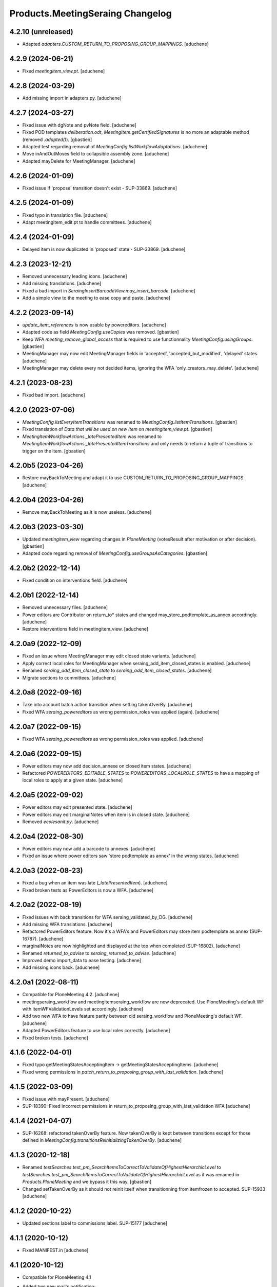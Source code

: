 Products.MeetingSeraing Changelog
=================================

4.2.10 (unreleased)
-------------------

- Adapted `adapters.CUSTOM_RETURN_TO_PROPOSING_GROUP_MAPPINGS`.
  [aduchene]


4.2.9 (2024-06-21)
------------------

- Fixed `meetingitem_view.pt`.
  [aduchene]


4.2.8 (2024-03-29)
------------------

- Add missing import in adapters.py.
  [aduchene]


4.2.7 (2024-03-27)
------------------

- Fixed issue with dgNote and pvNote field.
  [aduchene]
- Fixed POD templates `deliberation.odt`, `MeetingItem.getCertifiedSignatures`
  is no more an adaptable method (removed `.adapted()`).
  [gbastien]
- Adapted test regarding removal of `MeetingConfig.listWorkflowAdaptations`.
  [aduchene]
- Move inAndOutMoves field to collapsible assembly zone.
  [aduchene]
- Adapted mayDelete for MeetingManager.
  [aduchene]

4.2.6 (2024-01-09)
------------------

- Fixed issue if 'propose' transition doesn't exist - SUP-33869.
  [aduchene]

4.2.5 (2024-01-09)
------------------

- Fixed typo in translation file.
  [aduchene]
- Adapt meetingitem_edit.pt to handle committees.
  [aduchene]

4.2.4 (2024-01-09)
------------------

- Delayed item is now duplicated in 'proposed' state - SUP-33869.
  [aduchene]

4.2.3 (2023-12-21)
------------------

- Removed unnecessary leading icons.
  [aduchene]
- Add missing translations.
  [aduchene]
- Fixed a bad import in `SeraingInsertBarcodeView.may_insert_barcode`.
  [aduchene]
- Add a simple view to the meeting to ease copy and paste.
  [aduchene]

4.2.2 (2023-09-14)
------------------

- `update_item_references` is now usable by powereditors.
  [aduchene]
- Adapted code as field `MeetingConfig.useCopies` was removed.
  [gbastien]
- Keep WFA `meeting_remove_global_access` that is required to use functionnality
  `MeetingConfig.usingGroups`.
  [gbastien]
- MeetingManager may now edit MeetingManager fields in 'accepted', 'accepted_but_modified', 'delayed' states.
  [aduchene]
- MeetingManager may delete every not decided items, ignoring the WFA 'only_creators_may_delete'.
  [aduchene]

4.2.1 (2023-08-23)
------------------

- Fixed bad import.
  [aduchene]

4.2.0 (2023-07-06)
------------------

- `MeetingConfig.listEveryItemTransitions` was renamed to `MeetingConfig.listItemTransitions`.
  [gbastien]
- Fixed translation of `Data that will be used on new item` on `meetingitem_view.pt`.
  [gbastien]
- `MeetingItemWorkflowActions._latePresentedItem` was renamed to
  `MeetingItemWorkflowActions._latePresentedItemTransitions` and only needs to
  return a tuple of transitions to trigger on the item.
  [gbastien]

4.2.0b5 (2023-04-26)
--------------------

- Restore mayBackToMeeting and adapt it to use CUSTOM_RETURN_TO_PROPOSING_GROUP_MAPPINGS.
  [aduchene]

4.2.0b4 (2023-04-26)
--------------------

- Remove mayBackToMeeting as it is now useless.
  [aduchene]

4.2.0b3 (2023-03-30)
--------------------

- Updated `meetingitem_view` regarding changes in `PloneMeeting`
  (votesResult after motivation or after decision).
  [gbastien]
- Adapted code regarding removal of `MeetingConfig.useGroupsAsCategories`.
  [gbastien]

4.2.0b2 (2022-12-14)
--------------------

- Fixed condition on interventions field.
  [aduchene]

4.2.0b1 (2022-12-14)
--------------------

- Removed unnecessary files.
  [aduchene]
- Power editors are Contributor on return_to* states and changed may_store_podtemplate_as_annex accordingly.
  [aduchene]
- Restore interventions field in meetingitem_view.
  [aduchene]

4.2.0a9 (2022-12-09)
--------------------

- Fixed an issue where MeetingManager may edit closed state variants.
  [aduchene]
- Apply correct local roles for MeetingManager when seraing_add_item_closed_states is enabled.
  [aduchene]
- Renamed `seraing_add_item_closed_state` to `seraing_add_item_closed_states`.
  [aduchene]
- Migrate sections to committees.
  [aduchene]

4.2.0a8 (2022-09-16)
--------------------

- Take into account batch action transition when setting takenOverBy.
  [aduchene]
- Fixed WFA `seraing_powereditors` as wrong permission_roles was applied (again).
  [aduchene]

4.2.0a7 (2022-09-15)
--------------------

- Fixed WFA `seraing_powereditors` as wrong permission_roles was applied.
  [aduchene]

4.2.0a6 (2022-09-15)
--------------------

- Power editors may now add decision_annexe on closed item states.
  [aduchene]
- Refactored `POWEREDITORS_EDITABLE_STATES` to `POWEREDITORS_LOCALROLE_STATES`
  to have a mapping of local roles to apply at a given state.
  [aduchene]


4.2.0a5 (2022-09-02)
--------------------

- Power editors may edit presented state.
  [aduchene]
- Power editors may edit marginalNotes when item is in closed state.
  [aduchene]
- Removed `ecolesanit.py`.
  [aduchene]


4.2.0a4 (2022-08-30)
--------------------

- Power editors may now add a barcode to annexes.
  [aduchene]
- Fixed an issue where power editors saw 'store podtemplate as annex' in the wrong states.
  [aduchene]


4.2.0a3 (2022-08-23)
--------------------

- Fixed a bug when an item was late (`_latePresentedItem`).
  [aduchene]
- Fixed broken tests as PowerEditors is now a WFA.
  [aduchene]

4.2.0a2 (2022-08-19)
--------------------

- Fixed issues with back transitions for WFA seraing_validated_by_DG.
  [aduchene]
- Add missing WFA translations.
  [aduchene]
- Refactored PowerEditors feature. Now it's a WFA's and PowerEditors may store item podtemplate as annex (SUP-16787).
  [aduchene]
- marginalNotes are now highlighted and displayed at the top when completed (SUP-16802).
  [aduchene]
- Renamed `returned_to_advise` to `seraing_returned_to_advise`.
  [aduchene]
- Improved demo import_data to ease testing.
  [aduchene]
- Add missing icons back.
  [aduchene]

4.2.0a1 (2022-08-11)
--------------------

- Compatible for PloneMeeting 4.2.
  [aduchene]
- meetingseraing_workflow and meetingitemseraing_workflow are now deprecated.
  Use PloneMeeting's default WF with itemWFValidationLevels set accordingly.
  [aduchene]
- Add two new WFA to have feature parity between old seraing_workflow and PloneMeeting's default WF.
  [aduchene]
- Adapted PowerEditors feature to use local roles correctly.
  [aduchene]
- Fixed broken tests.
  [aduchene]

4.1.6 (2022-04-01)
------------------

- Fixed typo getMeetingStatesAcceptingItem -> getMeetingStatesAcceptingItems.
  [aduchene]
- Fixed wrong permissions in `patch_return_to_proposing_group_with_last_validation`.
  [aduchene]


4.1.5 (2022-03-09)
------------------

- Fixed issue with mayPresent.
  [aduchene]
- SUP-18390: Fixed incorrect permissions in return_to_proposing_group_with_last_validation WFA
  [aduchene]


4.1.4 (2021-04-07)
------------------

- SUP-16268: refactored takenOverBy feature. Now takenOverBy is kept between transitions except for those defined in `MeetingConfig.transitionsReinitializingTakenOverBy`.
  [aduchene]


4.1.3 (2020-12-18)
------------------

- Renamed `testSearches.test_pm_SearchItemsToCorrectToValidateOfHighestHierarchicLevel`
  to `testSearches.test_pm_SearchItemsToCorrectToValidateOfHighestHierarchicLevel`
  as it was renamed in `Products.PloneMeeting` and we bypass it this way.
  [gbastien]
- Changed setTakenOverBy as it should not reinit itself
  when transitionning from itemfrozen to accepted. SUP-15933
  [aduchene]

4.1.2 (2020-10-22)
------------------

- Updated sections label to commissions label. SUP-15177
  [aduchene]


4.1.1 (2020-10-12)
------------------

- Fixed MANIFEST.in
  [aduchene]


4.1 (2020-10-12)
----------------
- Compatible for PloneMeeting 4.1
- Added two new mail's notification:
    - When item is delayed, send mail to service head;
    - When advice is added or modified, send mail to service head.
- Keep "Taken over" for severals states
- Fix sendMailIfRelevant.
  [odelaere]
- Adapted code and tests regarding DX meetingcategory.
  [gbastien]
- Adapted templates regarding last changes in Products.PloneMeeting.
  [gbastien]

4.02 (2019-05-02)
-----------------
- Change rules for keeping annexes and decision's annexes

4.0 (2017-01-01)
----------------
- Adapted workflows to define the icon to use for transitions
- Removed field MeetingConfig.cdldProposingGroup and use the 'indexAdvisers' value
  defined in the 'searchitemswithfinanceadvice' collection to determinate what are
  the finance adviser group ids
- 'getEchevinsForProposingGroup' does also return inactive MeetingGroups so when used
  as a TAL condition in a customAdviser, an inactive MeetingGroup/customAdviser does
  still behaves correctly when updating advices
- Use ToolPloneMeeting.performCustomWFAdaptations to manage our own WFAdaptation
  (override of the 'no_publication' WFAdaptation)
- Adapted tests, keep test... original PM files to overrides original PM tests and
  use testCustom... for every other tests, added a testCustomWorkflow.py
- Now that the same WF may be used in several MeetingConfig in PloneMeeting, removed the
  2 WFs meetingcollege and meetingcouncil and use only one meetingseraing where wfAdaptations
  'no_publication' and 'no_global_observation' are enabled
- Added profile 'financesadvice' to manage advanced finances advice using a particular
  workflow and a specific meetingadvicefinances portal_type
- Adapted profiles to reflect imio.annex integration
- Added new adapter method to ease financial advices management while generating documents
  printFinanceAdvice(self, case)
- Added parameter 'excludedGroupIds' to getPrintableItems and getPrintableItemsByCategory
- MeetingObserverLocal has every View-like permissions in every states

3.3 (2015-04-07)
----------------
- Updated regarding changes in PloneMeeting
- Removed profile 'examples' that loaded examples in english
- Removed dependencies already defined in PloneMeeting's setup.py
- Added parameter MeetingConfig.initItemDecisionIfEmptyOnDecide that let enable/disable
  items decision field initialization when meeting 'decide' transition is triggered
- Added MeetingConfig 'CoDir'
- Added MeetingConfig 'CA'
- Field 'MeetingGroup.signatures' was moved to PloneMeeting

3.2.0.1 (05-09-2014)
--------------------
- Original release
